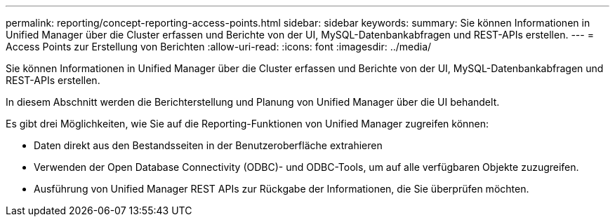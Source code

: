 ---
permalink: reporting/concept-reporting-access-points.html 
sidebar: sidebar 
keywords:  
summary: Sie können Informationen in Unified Manager über die Cluster erfassen und Berichte von der UI, MySQL-Datenbankabfragen und REST-APIs erstellen. 
---
= Access Points zur Erstellung von Berichten
:allow-uri-read: 
:icons: font
:imagesdir: ../media/


[role="lead"]
Sie können Informationen in Unified Manager über die Cluster erfassen und Berichte von der UI, MySQL-Datenbankabfragen und REST-APIs erstellen.

In diesem Abschnitt werden die Berichterstellung und Planung von Unified Manager über die UI behandelt.

Es gibt drei Möglichkeiten, wie Sie auf die Reporting-Funktionen von Unified Manager zugreifen können:

* Daten direkt aus den Bestandsseiten in der Benutzeroberfläche extrahieren
* Verwenden der Open Database Connectivity (ODBC)- und ODBC-Tools, um auf alle verfügbaren Objekte zuzugreifen.
* Ausführung von Unified Manager REST APIs zur Rückgabe der Informationen, die Sie überprüfen möchten.

